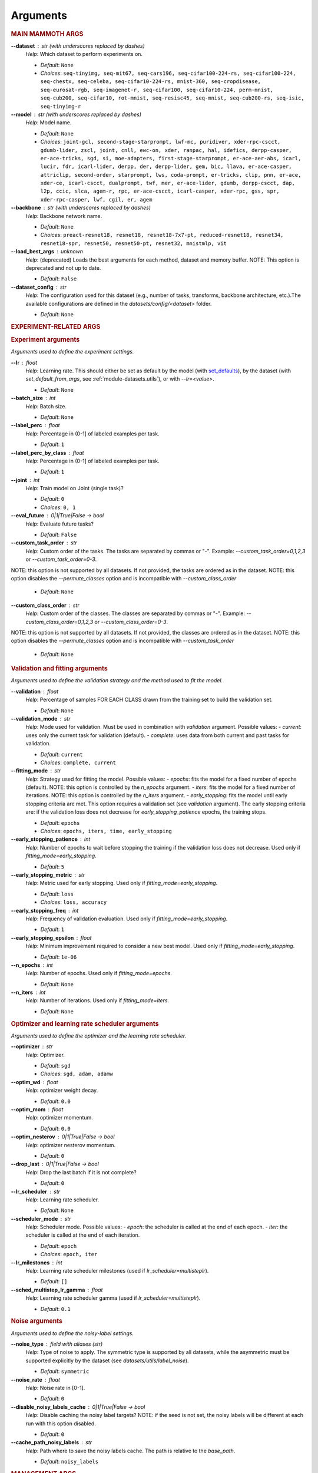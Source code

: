 .. _module-args:

Arguments
=========

.. rubric:: MAIN MAMMOTH ARGS

**\-\-dataset** : str (with underscores replaced by dashes)
	*Help*: Which dataset to perform experiments on.

	- *Default*: ``None``
	- *Choices*: ``seq-tinyimg, seq-mit67, seq-cars196, seq-cifar100-224-rs, seq-cifar100-224, seq-chestx, seq-celeba, seq-cifar10-224-rs, mnist-360, seq-cropdisease, seq-eurosat-rgb, seq-imagenet-r, seq-cifar100, seq-cifar10-224, perm-mnist, seq-cub200, seq-cifar10, rot-mnist, seq-resisc45, seq-mnist, seq-cub200-rs, seq-isic, seq-tinyimg-r``

**\-\-model** : str (with underscores replaced by dashes)
	*Help*: Model name.

	- *Default*: ``None``
	- *Choices*: ``joint-gcl, second-stage-starprompt, lwf-mc, puridiver, xder-rpc-cscct, gdumb-lider, zscl, joint, cnll, ewc-on, xder, ranpac, hal, idefics, derpp-casper, er-ace-tricks, sgd, si, moe-adapters, first-stage-starprompt, er-ace-aer-abs, icarl, lucir, fdr, icarl-lider, derpp, der, derpp-lider, gem, bic, llava, er-ace-casper, attriclip, second-order, starprompt, lws, coda-prompt, er-tricks, clip, pnn, er-ace, xder-ce, icarl-cscct, dualprompt, twf, mer, er-ace-lider, gdumb, derpp-cscct, dap, l2p, ccic, slca, agem-r, rpc, er-ace-cscct, icarl-casper, xder-rpc, gss, spr, xder-rpc-casper, lwf, cgil, er, agem``

**\-\-backbone** : str (with underscores replaced by dashes)
	*Help*: Backbone network name.

	- *Default*: ``None``
	- *Choices*: ``preact-resnet18, resnet18, resnet18-7x7-pt, reduced-resnet18, resnet34, resnet18-spr, resnet50, resnet50-pt, resnet32, mnistmlp, vit``

**\-\-load_best_args** : unknown
	*Help*: (deprecated) Loads the best arguments for each method, dataset and memory buffer. NOTE: This option is deprecated and not up to date.

	- *Default*: ``False``

**\-\-dataset_config** : str
	*Help*: The configuration used for this dataset (e.g., number of tasks, transforms, backbone architecture, etc.).The available configurations are defined in the `datasets/config/<dataset>` folder.

	- *Default*: ``None``

.. rubric:: EXPERIMENT-RELATED ARGS

.. rubric:: Experiment arguments

*Arguments used to define the experiment settings.*

**\-\-lr** : float
	*Help*: Learning rate. This should either be set as default by the model (with `set_defaults <https://docs.python.org/3/library/argparse.html#argparse.ArgumentParser.set_defaults>`_), by the dataset (with `set_default_from_args`, see :ref:`module-datasets.utils`), or with `--lr=<value>`.

	- *Default*: ``None``
**\-\-batch_size** : int
	*Help*: Batch size.

	- *Default*: ``None``
**\-\-label_perc** : float
	*Help*: Percentage in (0-1] of labeled examples per task.

	- *Default*: ``1``
**\-\-label_perc_by_class** : float
	*Help*: Percentage in (0-1] of labeled examples per task.

	- *Default*: ``1``
**\-\-joint** : int
	*Help*: Train model on Joint (single task)?

	- *Default*: ``0``
	- *Choices*: ``0, 1``
**\-\-eval_future** : 0|1|True|False -> bool
	*Help*: Evaluate future tasks?

	- *Default*: ``False``
**\-\-custom_task_order** : str
	*Help*: Custom order of the tasks. The tasks are separated by commas or "-". Example: `--custom_task_order=0,1,2,3` or `--custom_task_order=0-3`.
NOTE: this option is not supported by all datasets. If not provided, the tasks are ordered as in the dataset.
NOTE: this option disables the `--permute_classes` option and is incompatible with `--custom_class_order`

	- *Default*: ``None``
**\-\-custom_class_order** : str
	*Help*: Custom order of the classes. The classes are separated by commas or "-". Example: `--custom_class_order=0,1,2,3` or `--custom_class_order=0-3`.
NOTE: this option is not supported by all datasets. If not provided, the classes are ordered as in the dataset.
NOTE: this option disables the `--permute_classes` option and is incompatible with `--custom_task_order`

	- *Default*: ``None``

.. rubric:: Validation and fitting arguments

*Arguments used to define the validation strategy and the method used to fit the model.*

**\-\-validation** : float
	*Help*: Percentage of samples FOR EACH CLASS drawn from the training set to build the validation set.

	- *Default*: ``None``
**\-\-validation_mode** : str
	*Help*: Mode used for validation. Must be used in combination with `validation` argument. Possible values: - `current`: uses only the current task for validation (default). - `complete`: uses data from both current and past tasks for validation.

	- *Default*: ``current``
	- *Choices*: ``complete, current``
**\-\-fitting_mode** : str
	*Help*: Strategy used for fitting the model. Possible values: - `epochs`: fits the model for a fixed number of epochs (default). NOTE: this option is controlled by the `n_epochs` argument. - `iters`: fits the model for a fixed number of iterations. NOTE: this option is controlled by the `n_iters` argument. - `early_stopping`: fits the model until early stopping criteria are met. This option requires a validation set (see `validation` argument).   The early stopping criteria are: if the validation loss does not decrease for `early_stopping_patience` epochs, the training stops.

	- *Default*: ``epochs``
	- *Choices*: ``epochs, iters, time, early_stopping``
**\-\-early_stopping_patience** : int
	*Help*: Number of epochs to wait before stopping the training if the validation loss does not decrease. Used only if `fitting_mode=early_stopping`.

	- *Default*: ``5``
**\-\-early_stopping_metric** : str
	*Help*: Metric used for early stopping. Used only if `fitting_mode=early_stopping`.

	- *Default*: ``loss``
	- *Choices*: ``loss, accuracy``
**\-\-early_stopping_freq** : int
	*Help*: Frequency of validation evaluation. Used only if `fitting_mode=early_stopping`.

	- *Default*: ``1``
**\-\-early_stopping_epsilon** : float
	*Help*: Minimum improvement required to consider a new best model. Used only if `fitting_mode=early_stopping`.

	- *Default*: ``1e-06``
**\-\-n_epochs** : int
	*Help*: Number of epochs. Used only if `fitting_mode=epochs`.

	- *Default*: ``None``
**\-\-n_iters** : int
	*Help*: Number of iterations. Used only if `fitting_mode=iters`.

	- *Default*: ``None``

.. rubric:: Optimizer and learning rate scheduler arguments

*Arguments used to define the optimizer and the learning rate scheduler.*

**\-\-optimizer** : str
	*Help*: Optimizer.

	- *Default*: ``sgd``
	- *Choices*: ``sgd, adam, adamw``
**\-\-optim_wd** : float
	*Help*: optimizer weight decay.

	- *Default*: ``0.0``
**\-\-optim_mom** : float
	*Help*: optimizer momentum.

	- *Default*: ``0.0``
**\-\-optim_nesterov** : 0|1|True|False -> bool
	*Help*: optimizer nesterov momentum.

	- *Default*: ``0``
**\-\-drop_last** : 0|1|True|False -> bool
	*Help*: Drop the last batch if it is not complete?

	- *Default*: ``0``
**\-\-lr_scheduler** : str
	*Help*: Learning rate scheduler.

	- *Default*: ``None``
**\-\-scheduler_mode** : str
	*Help*: Scheduler mode. Possible values: - `epoch`: the scheduler is called at the end of each epoch. - `iter`: the scheduler is called at the end of each iteration.

	- *Default*: ``epoch``
	- *Choices*: ``epoch, iter``
**\-\-lr_milestones** : int
	*Help*: Learning rate scheduler milestones (used if `lr_scheduler=multisteplr`).

	- *Default*: ``[]``
**\-\-sched_multistep_lr_gamma** : float
	*Help*: Learning rate scheduler gamma (used if `lr_scheduler=multisteplr`).

	- *Default*: ``0.1``

.. rubric:: Noise arguments

*Arguments used to define the noisy-label settings.*

**\-\-noise_type** : field with aliases (str)
	*Help*: Type of noise to apply. The symmetric type is supported by all datasets, while the asymmetric must be supported explicitly by the dataset (see `datasets/utils/label_noise`).

	- *Default*: ``symmetric``
**\-\-noise_rate** : float
	*Help*: Noise rate in [0-1].

	- *Default*: ``0``
**\-\-disable_noisy_labels_cache** : 0|1|True|False -> bool
	*Help*: Disable caching the noisy label targets? NOTE: if the seed is not set, the noisy labels will be different at each run with this option disabled.

	- *Default*: ``0``
**\-\-cache_path_noisy_labels** : str
	*Help*: Path where to save the noisy labels cache. The path is relative to the `base_path`.

	- *Default*: ``noisy_labels``

.. rubric:: MANAGEMENT ARGS

.. rubric:: Management arguments

*Generic arguments to manage the experiment reproducibility, logging, debugging, etc.*

**\-\-seed** : int
	*Help*: The random seed. If not provided, a random seed will be used.

	- *Default*: ``None``
**\-\-permute_classes** : 0|1|True|False -> bool
	*Help*: Permute classes before splitting into tasks? This applies the seed before permuting if the `seed` argument is present.

	- *Default*: ``0``
**\-\-base_path** : str
	*Help*: The base path where to save datasets, logs, results.

	- *Default*: ``./data/``
**\-\-results_path** : str
	*Help*: The path where to save the results. NOTE: this path is relative to `base_path`.

	- *Default*: ``results/``
**\-\-device** : str
	*Help*: The device (or devices) available to use for training. More than one device can be specified by separating them with a comma. If not provided, the code will use the least used GPU available (if there are any), otherwise the CPU. MPS is supported and is automatically used if no GPU is available and MPS is supported. If more than one GPU is available, Mammoth will use the least used one if `--distributed=no`.

	- *Default*: ``None``
**\-\-notes** : str
	*Help*: Helper argument to include notes for this run. Example: distinguish between different versions of a model and allow separation of results

	- *Default*: ``None``
**\-\-eval_epochs** : int
	*Help*: Perform inference on validation every `eval_epochs` epochs. If not provided, the model is evaluated ONLY at the end of each task.

	- *Default*: ``None``
**\-\-non_verbose** : 0|1|True|False -> bool
	*Help*: Make progress bars non verbose

	- *Default*: ``0``
**\-\-disable_log** : 0|1|True|False -> bool
	*Help*: Disable logging?

	- *Default*: ``0``
**\-\-num_workers** : int
	*Help*: Number of workers for the dataloaders (default=infer from number of cpus).

	- *Default*: ``None``
**\-\-enable_other_metrics** : 0|1|True|False -> bool
	*Help*: Enable computing additional metrics: forward and backward transfer.

	- *Default*: ``0``
**\-\-debug_mode** : 0|1|True|False -> bool
	*Help*: Run only a few training steps per epoch. This also disables logging on wandb.

	- *Default*: ``0``
**\-\-inference_only** : 0|1|True|False -> bool
	*Help*: Perform inference only for each task (no training).

	- *Default*: ``0``
**\-\-code_optimization** : int
	*Help*: Optimization level for the code.0: no optimization.1: Use TF32, if available.2: Use BF16, if available.3: Use BF16 and `torch.compile`. BEWARE: torch.compile may break your code if you change the model after the first run! Use with caution.

	- *Default*: ``0``
	- *Choices*: ``0, 1, 2, 3``
**\-\-distributed** : str
	*Help*: Enable distributed training?

	- *Default*: ``no``
	- *Choices*: ``no, dp, ddp``
**\-\-savecheck** : str
	*Help*: Save checkpoint every `task` or at the end of the training (`last`).

	- *Default*: ``None``
	- *Choices*: ``last, task``
**\-\-save_checkpoint_mode** : str
	*Help*: Save the model checkpoint with metadata in a single pickle file with the old structure (`old_pickle`) or with the new, `safe` structure (default)?. NOTE: the `old_pickle` structure requires `weights_only=False`, which will be deprecated by PyTorch.

	- *Default*: ``safe``
	- *Choices*: ``old_pickle, safe``
**\-\-loadcheck** : str
	*Help*: Path of the checkpoint to load (.pt file for the specific task)

	- *Default*: ``None``
**\-\-ckpt_name** : str
	*Help*: (optional) checkpoint save name.

	- *Default*: ``None``
**\-\-start_from** : int
	*Help*: Task to start from

	- *Default*: ``None``
**\-\-stop_after** : int
	*Help*: Task limit

	- *Default*: ``None``

.. rubric:: Wandb arguments

*Arguments to manage logging on Wandb.*

**\-\-wandb_name** : str
	*Help*: Wandb name for this run. Overrides the default name (`args.model`).

	- *Default*: ``None``
**\-\-wandb_entity** : str
	*Help*: Wandb entity

	- *Default*: ``None``
**\-\-wandb_project** : str
	*Help*: Wandb project name

	- *Default*: ``None``

.. rubric:: REEHARSAL-ONLY ARGS

**\-\-buffer_size** : int
	*Help*: The size of the memory buffer.

	- *Default*: ``None``

**\-\-minibatch_size** : int
	*Help*: The batch size of the memory buffer.

	- *Default*: ``None``

